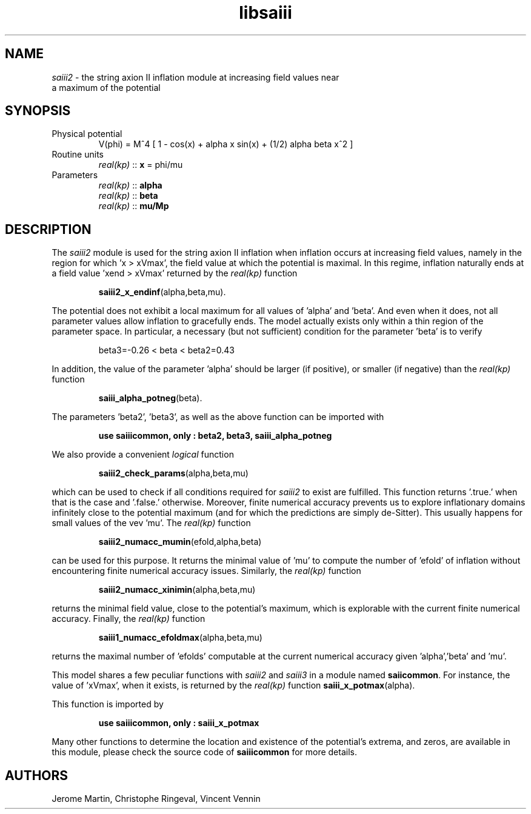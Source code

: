 .TH libsaiii 3 "July 04, 2019" "libaspic" "Module convention" 

.SH NAME
.I saiii2
- the string axion II inflation module at increasing field values near
  a maximum of the potential

.SH SYNOPSIS
.TP
Physical potential
V(phi) = M^4 [ 1 - cos(x) + alpha x sin(x) + (1/2) alpha beta x^2 ]
.TP
Routine units
.I real(kp)
::
.B x
= phi/mu
.TP
Parameters
.I real(kp)
::
.B alpha
.RS
.I real(kp)
::
.B beta
.RS
.RE
.I real(kp)
::
.B mu/Mp
.RE

.SH DESCRIPTION
The
.I saiii2
module is used for the string axion II inflation when inflation occurs
at increasing field values, namely in the region for which 'x >
xVmax', the field value at which the potential is maximal. In this
regime, inflation naturally ends at a field value 'xend > xVmax' returned by
the
.I real(kp)
function
.IP
.BR saiii2_x_endinf (alpha,beta,mu).
.RS
.RE

The potential does not exhibit a local maximum for all values
of 'alpha' and 'beta'. And even when it does, not all parameter values
allow inflation to gracefully ends. The model actually exists only
within a thin region of the parameter space. In particular, a
necessary (but not sufficient) condition for the parameter 'beta' is
to verify
.IP
beta3=-0.26 < beta < beta2=0.43
.P
In addition, the value of the parameter 'alpha' should be larger (if
positive), or smaller (if negative) than the
.I real(kp)
function
.IP
.BR saiii_alpha_potneg (beta).
.P
The parameters 'beta2', 'beta3', as well as the above function can be
imported with
.IP
.B use saiiicommon, only : beta2, beta3, saiii_alpha_potneg
.P
We also provide a convenient
.I logical
function
.IP
.BR saiii2_check_params (alpha,beta,mu)
.P
which can be used to check if all conditions required for
.I saiii2
to exist are fulfilled. This function returns '.true.' when that is
the case and '.false.' otherwise. Moreover, finite numerical accuracy
prevents us to explore inflationary domains infinitely close to
the potential maximum (and for which the predictions are simply
de-Sitter). This usually happens for small values of the vev 'mu'. The
.I real(kp)
function
.IP
.BR saiii2_numacc_mumin (efold,alpha,beta)
.P
can be used for this purpose. It returns the minimal value of 'mu'
to compute the number of 'efold' of inflation without encountering
finite numerical accuracy issues. Similarly, the
.I real(kp)
function
.IP
.BR saiii2_numacc_xinimin (alpha,beta,mu)
.P
returns the minimal field value, close to the potential's maximum,
which is explorable with the current finite numerical accuracy.
Finally, the
.I real(kp)
function
.IP
.BR saiii1_numacc_efoldmax (alpha,beta,mu)
.P
returns the maximal number of 'efolds' computable at the current
numerical accuracy given 'alpha','beta' and 'mu'.


This model shares a
few peculiar functions with
.I saiii2
and
.I saiii3
in a module named
.BR saiicommon .
For instance, the value of 'xVmax', when it exists, is returned by the
.I real(kp)
function
.BR saiii_x_potmax (alpha).
.P
This function is imported by
.IP
.B use saiiicommon, only : saiii_x_potmax
.P
Many other functions to determine the location and existence of the
potential's extrema, and zeros, are available in this module, please
check the source code of
.B saiiicommon
for more details.
.SH AUTHORS
Jerome Martin, Christophe Ringeval, Vincent Vennin
